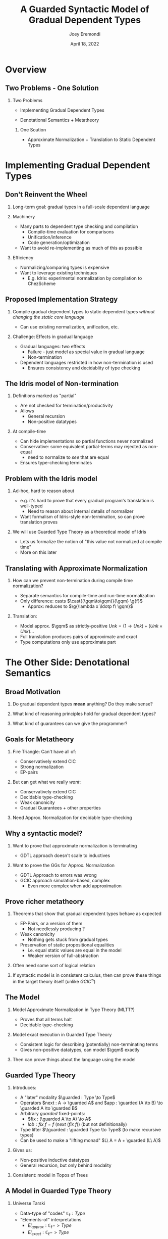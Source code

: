 #+title: A Guarded Syntactic Model of Gradual Dependent Types
#+AUTHOR: Joey Eremondi
#+date: April 18, 2022
#+STARTUP: nolatexpreview


#+LATEX_CLASS: beamer
#+LaTeX_CLASS_OPTIONS: [dvipsnames]
#+OPTIONS: toc:nil H:2 num:f
#+LATEX_COMPILER: xelatex

#+startup: beamer
#+COLUMNS: %45ITEM %10BEAMER_ENV(Env) %10BEAMER_ACT(Act) %4BEAMER_COL(Col)
#+beamer: \beamerdefaultoverlayspecification{<+->}

#+LaTeX_HEADER: \usefonttheme[onlymath]{serif}


#+LaTeX_HEADER: \usepackage{xcolor}
#+LaTeX_HEADER: \usetheme{metropolis}
#+LaTeX_HEADER: \definecolor{ubcBlue}{RGB}{12,35,68}
#+LaTeX_HEADER: \definecolor{ubcBlue1}{RGB}{0,85,183}
#+LaTeX_HEADER: \definecolor{ubcBlue2}{RGB}{0,167,225}
#+LaTeX_HEADER: \definecolor{ubcBlue3}{RGB}{64,180,229}
#+LaTeX_HEADER: \definecolor{ubcBlue4}{RGB}{110,196,232}
#+LaTeX_HEADER: \definecolor{ubcBlue5}{RGB}{151,212,223}

#+LaTeX_HEADER: \setbeamercolor{alerted text}{bg=ubcBlue1, fg = ubcBlue}
#+LaTeX_HEADER: \setbeamercolor{example text}{fg=ubcBlue1, bg=ubcBlue1}
#+LaTeX_HEADER: \setbeamercolor{title separator}{fg = ubcBlue, bg=ubcBlue}
#+LaTeX_HEADER: \setbeamercolor{progress bar}{bg=ubcBlue4, fg=ubcBlue1}
#+LaTeX_HEADER: \setbeamercolor{progress bar in head/foot}{bg=ubcBlue4, fg=ubcBlue1}
#+LaTeX_HEADER: \setbeamercolor{progress bar in section page}{bg=ubcBlue4, fg=ubcBlue1}
#+LaTeX_HEADER: \setbeamercolor{frametitle}{bg=ubcBlue}

#+LaTeX_HEADER: \input{sharedmacros}
#+LaTeX_HEADER: \input{macros}

* Overview

** Two Problems - One Solution

*** Two Problems
- Implementing Gradual Dependent Types

- Denotational Semantics + Metatheory

**** One Soution

- Approximate Normalization + Translation to Static Dependent Types


* Implementing Gradual Dependent Types

** Don't Reinvent the Wheel

*** Long-term goal: gradual types in a full-scale dependent language


*** Machinery
- Many parts to dependent type checking and compilation
  + Compile-time evaluation for comparisons
  + Unification/inference
  + Code generation/optimization
- Want to avoid re-implementing as much of this as possible

*** Efficiency
- Normalizing/comparing types is expensive
- Want to leverage existing techniques
  + E.g. Idris: experimental normalization by compilation to ChezScheme



** Proposed Implementation Strategy

*** Compile gradual dependent types to static dependent types /without changing the static core language/
- Can use existing normalization, unification, etc.

*** Challenge: Effects in gradual language
- Gradual languages: two effects
  + Failure - just model as special value in gradual language
  + Non-termination
- Dependent languages restricted in how non-termination is used
  + Ensures consistency and decidablity of type checking

** The Idris model of Non-termination

*** Definitions marked as "partial"
- Are not checked for termination/productivity
- Allows
  + General recursion
  + Non-positive datatypes


*** At compile-time
- Can hide implementations so partial functions never normalized
- Conservative: some equivalent partial-terms may rejected as non-equal
  + need to normalize to /see/ that are equal
- Ensures type-checking terminates

** Problem with the Idris model
*** Ad-hoc, hard to reason about
- e.g. it's hard to prove that every gradual program's translation is well-typed
  + Need to reason about internal details of normalizer
- Want formalism of Idris-style non-termination, so can prove translation proves
*** We will use Guarded Type Theory as a theoretical model of Idris
- Lets us formalize the notion of "this value not normalized at compile time"
- More on this later

** Translating with Approximate Normalization
*** How can we prevent non-termination during compile time normalization?
+ Separate semantics for compile-time and run-time normalization
+ Only difference: casts $\cast{(\gqm\to\gqm)}{\gqm} \g{f}$
  + Approx: reduces to $\g{\lambda x \ldotp f\ \gqm}$

*** Translation:

- Model approx. $\gqm$ as strictly-positive $Unk = (1 \to Unk) + (Unk \times Unk) \ldots$
- Full translation produces pairs of approximate and exact
- Type computations  only use approximate part

* The Other Side: Denotational Semantics

** Broad Motivation
*** Do gradual dependent types *mean* anything? Do they make sense?
*** What kind of reasoning principles hold for gradual dependent types?
*** What kind of guarantees can we give the programmer?

** Goals for Metatheory
*** Fire Triangle: Can't have all of:
- Conservatively extend CIC
- Strong normalization
- EP-pairs
*** But can get what we really /want/:
- Conservatively extend CIC
- Decidable type-checking
- Weak canonicity
- Gradual Guarantees + other properties
*** Need Approx. Normalization for decidable type-checking

** Why a syntactic model?

*** Want to prove that approximate normalization is terminating

- GDTL approach doesn't scale to inductives
*** Want to prove the GGs for Approx. Normalization
- GDTL Approach to errors was wrong
- GCIC approach simulation-based, complex
  + Even more complex when add approximation
** Prove richer metatheory
*** Theorems that show that gradual dependent types behave as expected
- EP-Pairs, or a version of them
  + Not needlessly producing ?
- Weak canonicity
  + Nothing gets stuck from gradual types
- Preservation of static propositional equalities
  + i.e. equal static values are equal in the model
  + Weaker version of full-abstraction

*** Often need some sort of logical relation
*** If syntactic model is in consistent calculus, then can prove these things in the target theory itself (unlike $GCIC^{\mathcal{G}}$)

** The Model

*** Model Approximate Normalization in Type Theory (MLTT?)
- Proves that all terms halt
- Decidable type-checking

*** Model exact execution in Guarded Type Theory
- Consistent logic for describing (potentially) non-terminating terms
- Gives non-positive datatypes, can model $\gqm$ exactly

*** Then can prove things about the language using the model

** Guarded Type Theory

*** Introduces:
- A "later" modality $\guarded : Type \to Type$
- Operators $next : A -> \guarded A$
 and $app : \guarded (A \to B) \to \guarded A \to \guarded B$
- Arbitrary /guarded/ fixed-points:
    + $fix : (\guarded A \to A) \to A$
    + $lob : fix\ f = f\ (next\ (fix\ f))$ (but not definitionally)
- Type lifter $\tguarded : \guarded Type \to Type$ (to make recursive types)
- Can be used to make a "lifting monad" $L\ A = A + \guarded (L\ A)$

*** Gives us:
- Non-positive inductive datatypes
- General recursion, but only behind modality

*** Consistent: model in Topos of Trees

** A Model in Guarded Type Theory
*** Universe \ala Tarski
- Data-type of "codes" $\mathbb{C}_\ell : Type$
- "Elements-of" interpretations
  + $El_{approx} : \mathbb{C}_\ell -> Type$
  + $El_{exact }: \mathbb{C}_\ell -> Type$
*** Syntactic Model
- Type semantics $\T{T} : \mathbb{C}_\ell$
- Expression semantics: if $t : T$ then  $\E{t} : (El_{approx}\ \T{T}) \times (L\ (El_{exact}\ \T{T}))$
- Functions : ${El_{exact}\ \T{(x : T_1)\to T_2}} = {El_{exact}\ \T{T_1} \to L\ (El_{exact}\ \T{T_2})}$
  + Allows for non-termination


** Model of the unknown type

*** GTT allows for exact definition:
- $Unk = {fix\ (\lambda (x : \guarded Type) \ldotp} {(Unk \times Unk) + (\tguarded X \to L\  Unk)}  + \ldots)$
- Have $\theta : \guarded A \to L\ A$

- Then write $cast : (c_1 \ c_2 : \mathbb{C}_\ell)\to El_{exact}\ c_1 \to (El_{exact}\ c_2)$
- Have $f : Unk \to L\ Unk$ is cast to $\lambda (x : \guarded Unk) \to f >>= (\theta\ x)$


** Mapping GTT to Idris

*** Straightforward mapping of GTT to partial Idris
- $fix$ becomes general recursion
- Guarded non-positive types just turn into partial non-positive types

***  $fix\ f = f\ (next\  (fix\ f))$ is /not definitional/ in GTT:
- Know that type derivation never relies on normalizing non-terminating functions
- So neither does Idris typing

** Metatheory Strategy

*** Start with syntactic model

*** Show that each reduction produces an equal value in the model

*** Logical Relation for semantic precision in the model
- Related types have a Galois Connection
- Related equality witnesses are as precise as the endpoints
- Related functions produce related results

*** Soundness: Syntactic Precision implies Semantic Precision
- GGs as corollary
